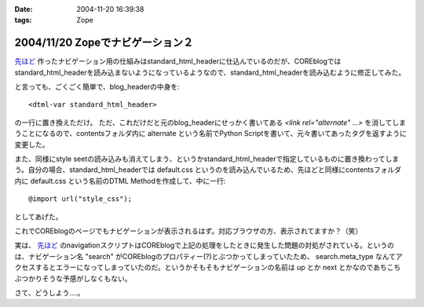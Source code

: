 :date: 2004-11-20 16:39:38
:tags: Zope

=================================
2004/11/20 Zopeでナビゲーション２
=================================

`先ほど`_ 作ったナビゲーション用の仕組みはstandard_html_headerに仕込んでいるのだが、COREblogではstandard_html_headerを読み込まないようになっているようなので、standard_html_headerを読み込むように修正してみた。

と言っても、ごくごく簡単で、blog_headerの中身を::

  <dtml-var standard_html_header>

の一行に置き換えただけ。
ただ、これだけだと元のblog_headerにせっかく書いてある *<link rel="alternate" ...>* を消してしまうことになるので、contentsフォルダ内に alternate という名前でPython Scriptを書いて、元々書いてあったタグを返すように変更した。

また、同様にstyle seetの読み込みも消えてしまう、というかstandard_html_headerで指定しているものに置き換わってしまう。自分の場合、standard_html_headerでは default.css というのを読み込んでいるため、先ほどと同様にcontentsフォルダ内に default.css という名前のDTML Methodを作成して、中に一行::

  @import url("style_css");

としてあげた。

これでCOREblogのページでもナビゲーションが表示されるはず。対応ブラウザの方、表示されてますか？（笑）

実は、 `先ほど`_ のnavigationスクリプトはCOREblogで上記の処理をしたときに発生した問題の対処がされている。というのは、ナビゲーション名 "search" がCOREblogのプロパティー(?)とぶつかってしまっていたため、 search.meta_type なんてアクセスするとエラーになってしまっていたのだ。というかそもそもナビゲーションの名前は up とか next とかなのであちこちぶつかりそうな予感がしなくもない。

さて、どうしよう‥‥。


.. _`先ほど`: http://www.freia.jp/taka/blog/81



.. :extend type: text/plain
.. :extend:



.. :comments:
.. :comment id: 2005-11-28.4540920650
.. :title: Re: Zopeでナビゲーション２
.. :author: つかぽん
.. :date: 2004-11-21 21:16:40
.. :email: 
.. :url: http://jab-an.plus9.info/
.. :body:
.. Firefox1.0+LinkToolbar0.9で動きましぇーん。
.. 
.. 
.. :comments:
.. :comment id: 2005-11-28.4542069115
.. :title: Re: Zopeでナビゲーション２
.. :author: つかぽん
.. :date: 2004-11-21 21:20:29
.. :email: 
.. :url: http://jab-an.plus9.info/
.. :body:
.. ちなみに動かないのは前後移動ね。
.. 
.. 
.. :comments:
.. :comment id: 2005-11-28.4543212418
.. :title: Re: Zopeでナビゲーション２
.. :author: 清水川
.. :date: 2004-12-06 01:41:09
.. :email: taka@freia.jp
.. :url: 
.. :body:
.. 実は前後は実装してないのでした。まだ親階層とホームだけです。
.. 
.. で、今日ちょっとやってみたけどこれがなかなか‥‥むずいーー
.. 
.. 
.. :comments:
.. :comment id: 2005-11-28.4544358357
.. :title: Re: Zopeでナビゲーション２
.. :author: 清水川
.. :date: 2004-12-06 02:10:38
.. :email: taka@freia.jp
.. :url: 
.. :body:
.. できました。分かってみたら簡単でした。
.. 
.. 	return '' % item.entry_url()
.. 
.. と書くべき所を
.. 
.. 
.. としていたのが原因。関数オブジェクトをforループに渡してもうまく動く訳がなかったという‥‥。DTMLとごっちゃになってるなあ。
.. 
.. 
.. 
.. :comments:
.. :comment id: 2005-11-28.4545502823
.. :title: Re: Zopeでナビゲーション２
.. :author: つかぽん
.. :date: 2004-12-07 20:40:52
.. :email: 
.. :url: http://jab-an.plus9.info/
.. :body:
.. おお、動いた動いた。
